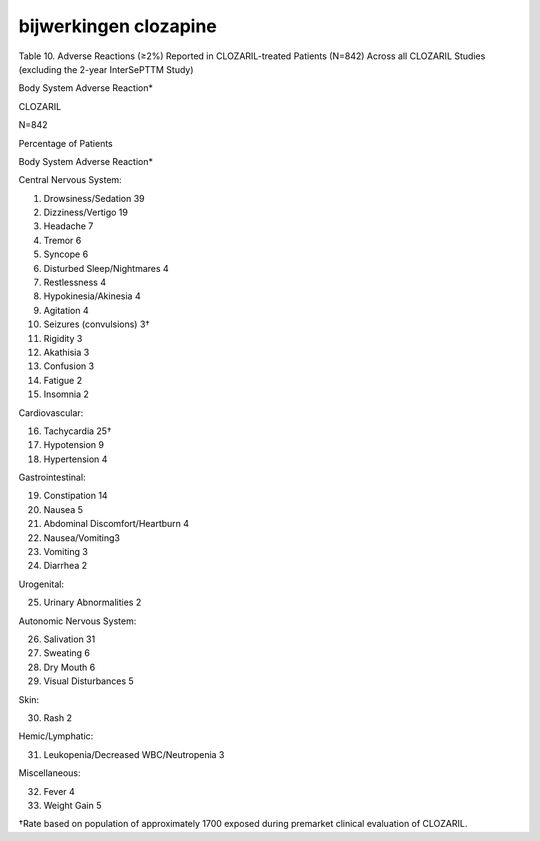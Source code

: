 .. _bijwerkingen:

.. raw:: html

    <br><br><br>

.. title:: bijwerkingen


bijwerkingen clozapine
======================

.. raw:: html

    <br>

Table 10. Adverse Reactions (≥2%) Reported in CLOZARIL-treated Patients (N=842) Across all CLOZARIL Studies (excluding the 2-year InterSePTTM Study)

Body System Adverse Reaction*

CLOZARIL

N=842

Percentage of Patients

Body System Adverse Reaction*

Central Nervous System:

1) Drowsiness/Sedation 39
2) Dizziness/Vertigo 19
3) Headache 7
4) Tremor 6
5) Syncope 6
6) Disturbed Sleep/Nightmares 4
7) Restlessness 4
8) Hypokinesia/Akinesia 4
9) Agitation 4
10) Seizures (convulsions) 3†
11) Rigidity 3
12) Akathisia 3
13) Confusion 3
14) Fatigue 2
15) Insomnia 2

Cardiovascular:

16) Tachycardia 25†
17) Hypotension 9
18) Hypertension 4

Gastrointestinal:

19) Constipation 14
20) Nausea 5
21) Abdominal Discomfort/Heartburn 4
22) Nausea/Vomiting3
23) Vomiting 3
24) Diarrhea 2

Urogenital:

25) Urinary Abnormalities 2

Autonomic Nervous System:

26) Salivation 31
27) Sweating 6
28) Dry Mouth 6
29) Visual Disturbances 5

Skin:

30) Rash 2

Hemic/Lymphatic:

31) Leukopenia/Decreased WBC/Neutropenia 3

Miscellaneous:

32) Fever 4
33) Weight Gain 5

†Rate based on population of approximately 1700 exposed during premarket
clinical evaluation of CLOZARIL.
